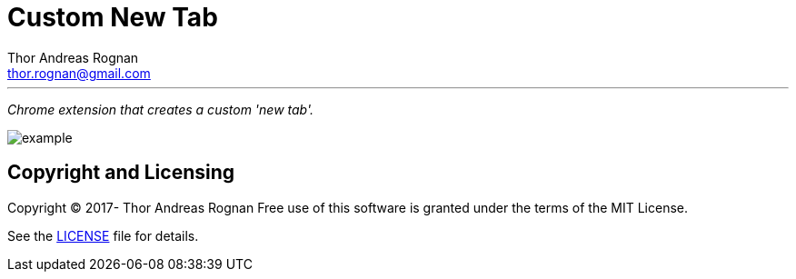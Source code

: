 = Custom New Tab
Thor Andreas Rognan <thor.rognan@gmail.com>
:imagesdir: doc/assets/images
ifdef::env-github[]
:tip-caption: :bulb:
:note-caption: :information_source:
:important-caption: :heavy_exclamation_mark:
:caution-caption: :fire:
:warning-caption: :warning:
endif::[]

'''

_Chrome extension that creates a custom 'new tab'._

image::example.png[]

== Copyright and Licensing
Copyright (C) 2017- Thor Andreas Rognan
Free use of this software is granted under the terms of the MIT License.

See the <<LICENSE#,LICENSE>> file for details.
